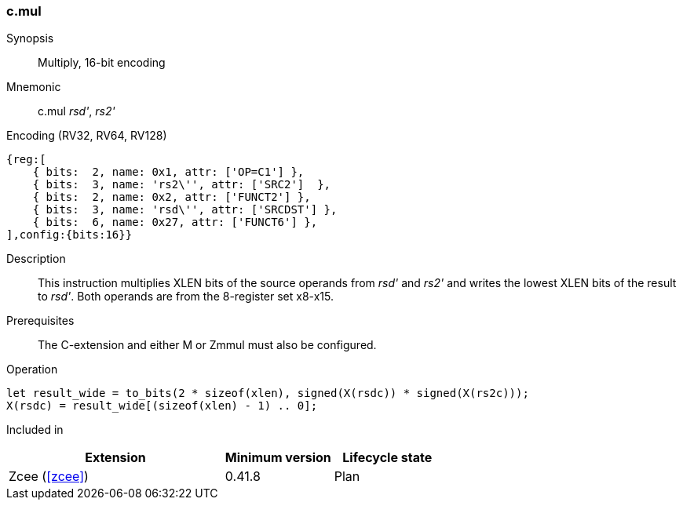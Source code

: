[#insns-c_mul,reftext="Multiply, 16-bit encoding"]
<<<
=== c.mul

Synopsis::
Multiply, 16-bit encoding

Mnemonic::
c.mul _rsd'_, _rs2'_

Encoding (RV32, RV64, RV128)::
[wavedrom, , svg]
....
{reg:[
    { bits:  2, name: 0x1, attr: ['OP=C1'] },
    { bits:  3, name: 'rs2\'', attr: ['SRC2']  },
    { bits:  2, name: 0x2, attr: ['FUNCT2'] },
    { bits:  3, name: 'rsd\'', attr: ['SRCDST'] },
    { bits:  6, name: 0x27, attr: ['FUNCT6'] },
],config:{bits:16}}
....

Description::
This instruction  multiplies XLEN bits of the source operands from _rsd'_ and _rs2'_ and writes the lowest XLEN bits of the result to _rsd'_. Both operands are from the 8-register set x8-x15.

Prerequisites::
The C-extension and either M or Zmmul must also be configured.

Operation::
[source,sail]
--
let result_wide = to_bits(2 * sizeof(xlen), signed(X(rsdc)) * signed(X(rs2c)));
X(rsdc) = result_wide[(sizeof(xlen) - 1) .. 0];
--

Included in::
[%header,cols="4,2,2"]
|===
|Extension
|Minimum version
|Lifecycle state

|Zcee (<<#zcee>>)
|0.41.8
|Plan
|===
